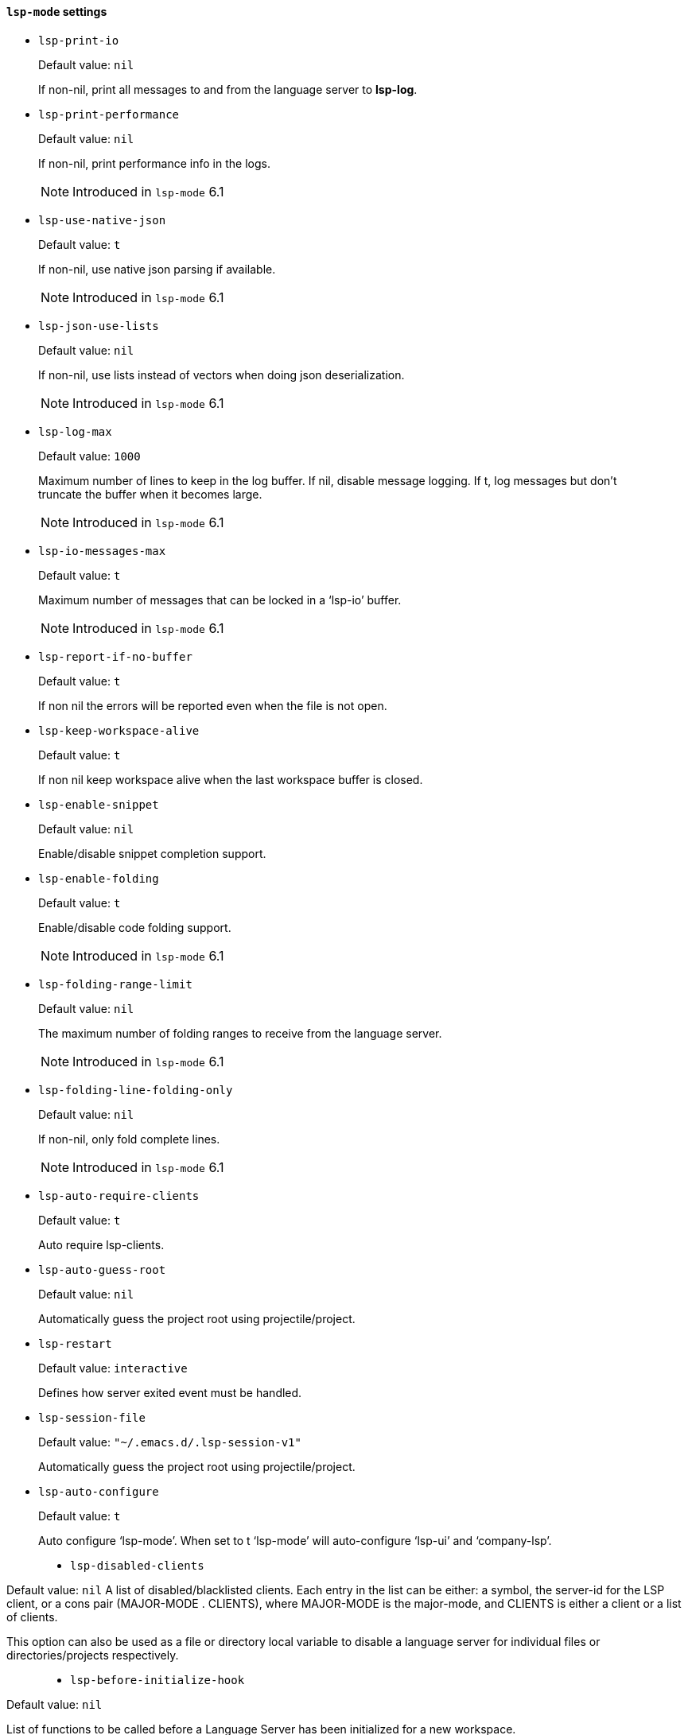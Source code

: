 [id="lsp-mode-vars"]
==== `lsp-mode` settings

[id="lsp-print-io"]
- `lsp-print-io`
____
Default value: `pass:[nil]`

If non-nil, print all messages to and from the language server to *lsp-log*.
____
[id="lsp-print-performance"]
- `lsp-print-performance`
____
Default value: `pass:[nil]`

If non-nil, print performance info in the logs.

NOTE: Introduced in `lsp-mode` 6.1

____
[id="lsp-use-native-json"]
- `lsp-use-native-json`
____
Default value: `pass:[t]`

If non-nil, use native json parsing if available.

NOTE: Introduced in `lsp-mode` 6.1

____
[id="lsp-json-use-lists"]
- `lsp-json-use-lists`
____
Default value: `pass:[nil]`

If non-nil, use lists instead of vectors when doing json deserialization.

NOTE: Introduced in `lsp-mode` 6.1

____
[id="lsp-log-max"]
- `lsp-log-max`
____
Default value: `pass:[1000]`

Maximum number of lines to keep in the log buffer.
If nil, disable message logging.  If t, log messages but don’t truncate
the buffer when it becomes large.

NOTE: Introduced in `lsp-mode` 6.1

____
[id="lsp-io-messages-max"]
- `lsp-io-messages-max`
____
Default value: `pass:[t]`

Maximum number of messages that can be locked in a ‘lsp-io’ buffer.

NOTE: Introduced in `lsp-mode` 6.1

____
[id="lsp-report-if-no-buffer"]
- `lsp-report-if-no-buffer`
____
Default value: `pass:[t]`

If non nil the errors will be reported even when the file is not open.
____
[id="lsp-keep-workspace-alive"]
- `lsp-keep-workspace-alive`
____
Default value: `pass:[t]`

If non nil keep workspace alive when the last workspace buffer is closed.
____
[id="lsp-enable-snippet"]
- `lsp-enable-snippet`
____
Default value: `pass:[nil]`

Enable/disable snippet completion support.
____
[id="lsp-enable-folding"]
- `lsp-enable-folding`
____
Default value: `pass:[t]`

Enable/disable code folding support.

NOTE: Introduced in `lsp-mode` 6.1

____
[id="lsp-folding-range-limit"]
- `lsp-folding-range-limit`
____
Default value: `pass:[nil]`

The maximum number of folding ranges to receive from the language server.

NOTE: Introduced in `lsp-mode` 6.1

____
[id="lsp-folding-line-folding-only"]
- `lsp-folding-line-folding-only`
____
Default value: `pass:[nil]`

If non-nil, only fold complete lines.

NOTE: Introduced in `lsp-mode` 6.1

____
[id="lsp-auto-require-clients"]
- `lsp-auto-require-clients`
____
Default value: `pass:[t]`

Auto require lsp-clients.
____
[id="lsp-auto-guess-root"]
- `lsp-auto-guess-root`
____
Default value: `pass:[nil]`

Automatically guess the project root using projectile/project.
____
[id="lsp-restart"]
- `lsp-restart`
____
Default value: `pass:[interactive]`

Defines how server exited event must be handled.
____
[id="lsp-session-file"]
- `lsp-session-file`
____
Default value: `pass:["~/.emacs.d/.lsp-session-v1"]`

Automatically guess the project root using projectile/project.
____
[id="lsp-auto-configure"]
- `lsp-auto-configure`
____
Default value: `pass:[t]`

Auto configure ‘lsp-mode’.
When set to t ‘lsp-mode’ will auto-configure ‘lsp-ui’ and ‘company-lsp’.

[id="lsp-disabled-clients"]
- `lsp-disabled-clients`
____
Default value: `pass:[nil]`
A list of disabled/blacklisted clients.
Each entry in the list can be either:
a symbol, the server-id for the LSP client, or
a cons pair (MAJOR-MODE . CLIENTS), where MAJOR-MODE is the major-mode,
and CLIENTS is either a client or a list of clients.

This option can also be used as a file or directory local variable to
disable a language server for individual files or directories/projects
respectively.
____
[id="lsp-before-initialize-hook"]
- `lsp-before-initialize-hook`
____
Default value: `pass:[nil]`

List of functions to be called before a Language Server has been initialized for a new workspace.
____
[id="lsp-after-initialize-hook"]
- `lsp-after-initialize-hook`
____
Default value: `pass:[nil]`

List of functions to be called after a Language Server has been initialized for a new workspace.
____
[id="lsp-before-open-hook"]
- `lsp-before-open-hook`
____
Default value: `pass:[nil]`

List of functions to be called before a new file with LSP support is opened.
____
[id="lsp-after-open-hook"]
- `lsp-after-open-hook`
____
Default value: `pass:[nil]`

List of functions to be called after a new file with LSP support is opened.
____
[id="lsp-enable-file-watchers"]
- `lsp-enable-file-watchers`
____
Default value: `pass:[t]`

If non-nil lsp-mode will watch the files in the workspace if
the server has requested that.

NOTE: Introduced in `lsp-mode` 6.1

____
[id="lsp-file-watch-ignored"]
- `lsp-file-watch-ignored`
____
Default value: `pass:[("[/\\\\]\\.git$" "[/\\\\]\\.hg$" "[/\\\\]\\.bzr$" "[/\\\\]_darcs$" "[/\\\\]\\.svn$" "[/\\\\]_FOSSIL_$" "[/\\\\]\\.idea$" "[/\\\\]\\.ensime_cache$" "[/\\\\]\\.eunit$" "[/\\\\]node_modules$" "[/\\\\]\\.fslckout$" "[/\\\\]\\.tox$" "[/\\\\]\\.stack-work$" "[/\\\\]\\.bloop$" "[/\\\\]\\.metals$" "[/\\\\]target$" "[/\\\\]\\.deps$" "[/\\\\]build-aux$" "[/\\\\]autom4te.cache$" "[/\\\\]\\.reference$")
]`

List of regexps matching directory paths which won’t be monitored when creating file watches.

NOTE: Introduced in `lsp-mode` 6.1

____
[id="lsp-after-uninitialized-hook"]
- `lsp-after-uninitialized-hook`
____
Default value: `pass:[(doom-modeline-update-lsp)
]`

List of functions to be called after a Language Server has been uninitialized.

NOTE: Introduced in `lsp-mode` 6.1

____
[id="lsp-debounce-full-sync-notifications"]
- `lsp-debounce-full-sync-notifications`
____
Default value: `pass:[t]`

If non-nil debounce full sync events.
This flag affects only server which do not support incremental update.

NOTE: Introduced in `lsp-mode` 6.1

____
[id="lsp-debounce-full-sync-notifications-interval"]
- `lsp-debounce-full-sync-notifications-interval`
____
Default value: `pass:[1.0]`

Time to wait before sending full sync synchronization after buffer modication.

NOTE: Introduced in `lsp-mode` 6.1

____
[id="lsp-document-sync-method"]
- `lsp-document-sync-method`
____
Default value: `pass:[nil]`

How to sync the document with the language server.
____
[id="lsp-auto-execute-action"]
- `lsp-auto-execute-action`
____
Default value: `pass:[t]`

Auto-execute single action.
____
[id="lsp-enable-links"]
- `lsp-enable-links`
____
Default value: `pass:[t]`

If non-nil, all references to links in a file will be made clickable, if supported by the language server.

NOTE: Introduced in `lsp-mode` 6.1

____
[id="lsp-links-check-internal"]
- `lsp-links-check-internal`
____
Default value: `pass:[0.1]`

The interval for updating document links.
____
[id="lsp-eldoc-enable-hover"]
- `lsp-eldoc-enable-hover`
____
Default value: `pass:[t]`

If non-nil, eldoc will display hover info when it is present.
____
[id="lsp-eldoc-enable-signature-help"]
- `lsp-eldoc-enable-signature-help`
____
Default value: `pass:[t]`

If non-nil, eldoc will display signature help when it is present.
____
[id="lsp-eldoc-prefer-signature-help"]
- `lsp-eldoc-prefer-signature-help`
____
Default value: `pass:[t]`

If non-nil, eldoc will display signature help when both hover and signature help are present.
____
[id="lsp-eldoc-render-all"]
- `lsp-eldoc-render-all`
____
Default value: `pass:[nil]`

Define whether all of the returned by document/onHover will be displayed.
If ‘lsp-eldoc-render-all’ is set to nil ‘eldoc’ will show only
the symbol information.
____
[id="lsp-signature-render-all"]
- `lsp-signature-render-all`
____
Default value: `pass:[t]`

Define whether all of the returned by textDocument/signatureHelp will be displayed.
If ‘lsp-signature-render-all’ is set to nil ‘eldoc’ will show only
the active signature.

NOTE: Introduced in `lsp-mode` 6.1

____
[id="lsp-enable-completion-at-point"]
- `lsp-enable-completion-at-point`
____
Default value: `pass:[t]`

Enable ‘completion-at-point’ integration.
____
[id="lsp-enable-symbol-highlighting"]
- `lsp-enable-symbol-highlighting`
____
Default value: `pass:[t]`

Highlight references of the symbol at point.
____
[id="lsp-enable-xref"]
- `lsp-enable-xref`
____
Default value: `pass:[t]`

Enable xref integration.
____
[id="lsp-enable-indentation"]
- `lsp-enable-indentation`
____
Default value: `pass:[t]`

Indent regions using the file formatting functionality provided by the language server.
____
[id="lsp-enable-on-type-formatting"]
- `lsp-enable-on-type-formatting`
____
Default value: `pass:[t]`

Enable ‘textDocument/onTypeFormatting’ integration.
____
[id="lsp-before-save-edits"]
- `lsp-before-save-edits`
____
Default value: `pass:[t]`

If non-nil, ‘lsp-mode’ will apply edits suggested by the language server before saving a document.
____
[id="lsp-after-diagnostics-hook"]
- `lsp-after-diagnostics-hook`
____
Default value: `pass:[nil]`

Hooks to run after diagnostics are received.
____
[id="lsp-workspace-folders-changed-hook"]
- `lsp-workspace-folders-changed-hook`
____
Default value: `pass:[nil]`

Hooks to run after the folders has changed.
The hook will receive two parameters list of added and removed folders.
____
[id="lsp-on-hover-hook"]
- `lsp-on-hover-hook`
____
Default value: `pass:[nil]`

The hooks that run after on hover and signature information has been loaded.
The hook is called with two params: the signature information and hover data.
____
[id="lsp-eldoc-hook"]
- `lsp-eldoc-hook`
____
Default value: `pass:[(lsp-hover)
]`

Hooks to run for eldoc.
____
[id="lsp-response-timeout"]
- `lsp-response-timeout`
____
Default value: `pass:[10]`

Number of seconds to wait for a response from the language server before timing out.
____
[id="lsp-prefer-flymake"]
- `lsp-prefer-flymake`
____
Default value: `pass:[t]`

Auto-configure to prefer ‘flymake’ over ‘lsp-ui’ if both are present.
If set to ‘:none’ neither of two will be enabled.

NOTE: Introduced in `lsp-mode` 6.1

____
[id="lsp-lens-check-interval"]
- `lsp-lens-check-interval`
____
Default value: `pass:[0.1]`

The interval for checking for changes in the buffer state.
____
[id="lsp-lens-debounce-interval"]
- `lsp-lens-debounce-interval`
____
Default value: `pass:[0.7]`

Debounce interval for loading lenses.
____
[id="lsp-symbol-highlighting-skip-current"]
- `lsp-symbol-highlighting-skip-current`
____
Default value: `pass:[nil]`

If non-nil skip current symbol when setting symbol highlights.
____
[id="lsp-document-highlight-delay"]
- `lsp-document-highlight-delay`
____
Default value: `pass:[0.2]`

Seconds of idle time to wait before showing symbol highlight.
____
